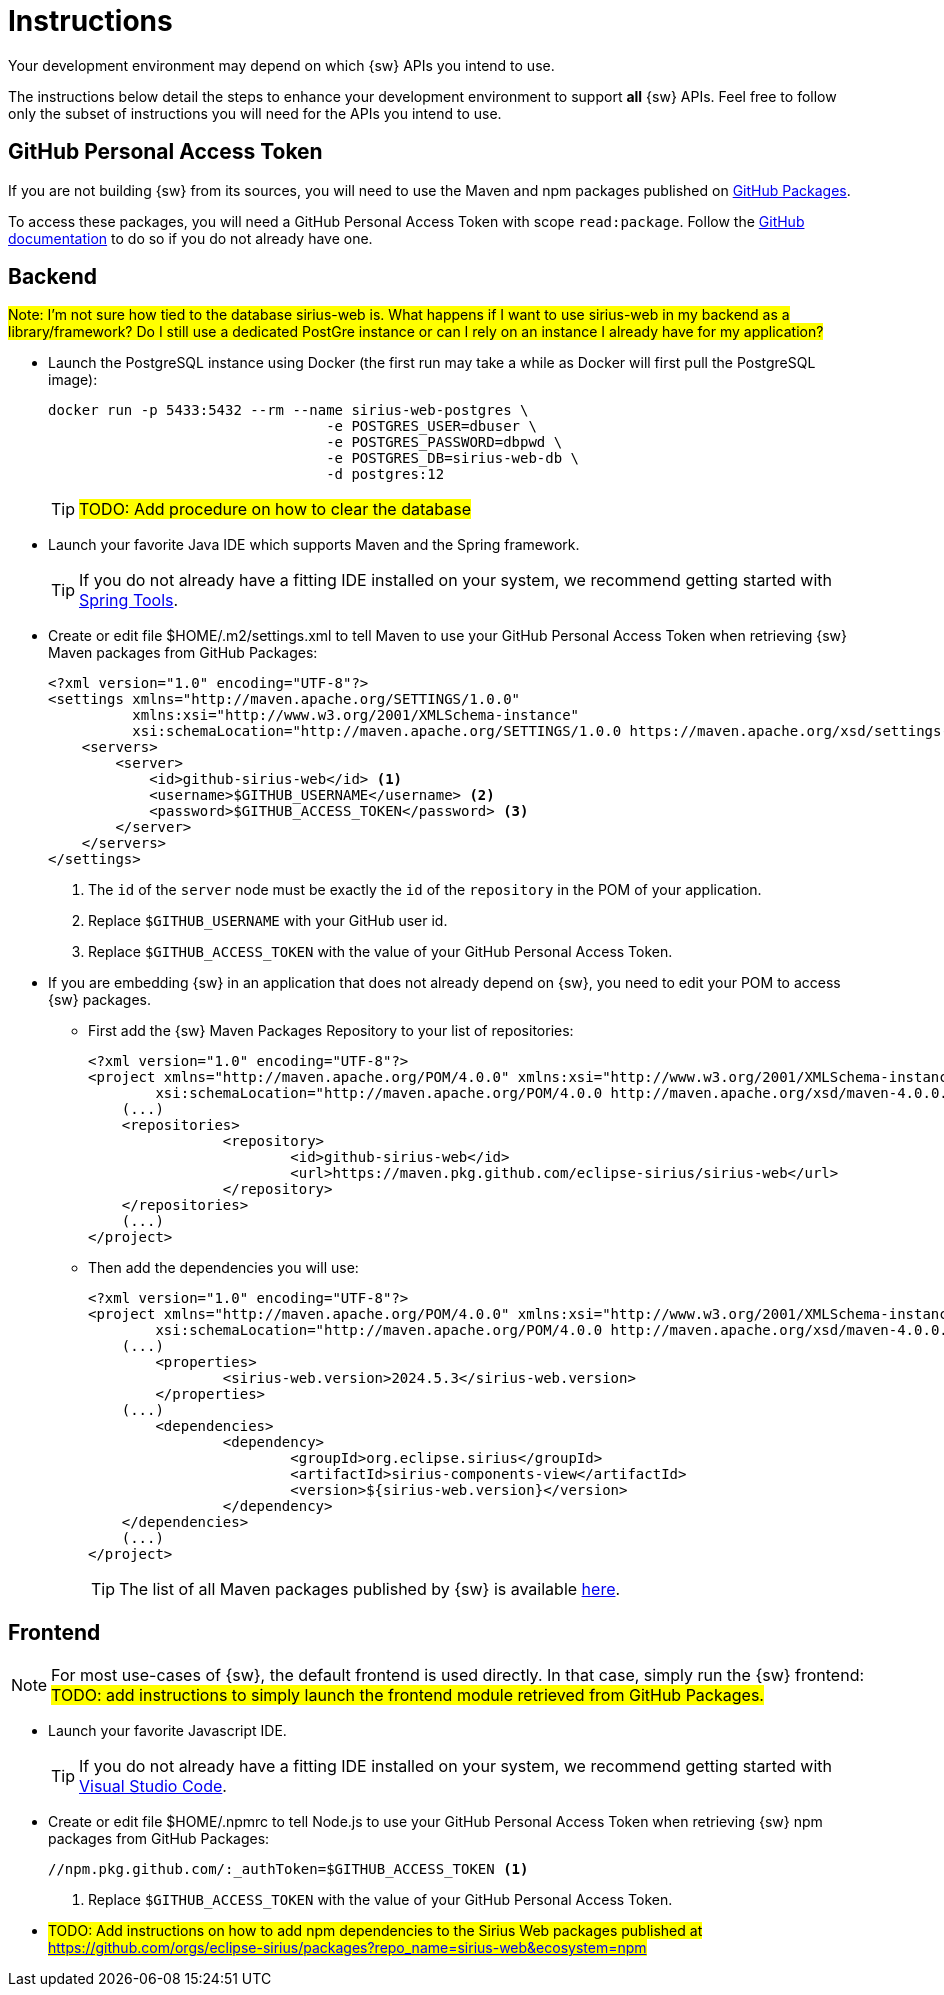 = Instructions

Your development environment may depend on which {sw} APIs you intend to use.

The instructions below detail the steps to enhance your development environment to support *all* {sw} APIs. Feel free to follow only the subset of instructions you will need for the APIs you intend to use.


== GitHub Personal Access Token

If you are not building {sw} from its sources, you will need to use the Maven and npm packages published on https://github.com/orgs/eclipse-sirius/packages?repo_name=sirius-web[GitHub Packages].

To access these packages, you will need a GitHub Personal Access Token with scope `read:package`. Follow the https://docs.github.com/en/authentication/keeping-your-account-and-data-secure/managing-your-personal-access-tokens[GitHub documentation] to do so if you do not already have one.


== Backend

#Note: I'm not sure how tied to the database sirius-web is. What happens if I want to use sirius-web in my backend as a library/framework? Do I still use a dedicated PostGre instance or can I rely on an instance I already have for my application?#

* Launch the PostgreSQL instance using Docker (the first run may take a while as Docker will first pull the PostgreSQL image):
+
--
[source, bash]
----
docker run -p 5433:5432 --rm --name sirius-web-postgres \
                                 -e POSTGRES_USER=dbuser \
                                 -e POSTGRES_PASSWORD=dbpwd \
                                 -e POSTGRES_DB=sirius-web-db \
                                 -d postgres:12
----
--
+

TIP: #TODO: Add procedure on how to clear the database#

* Launch your favorite Java IDE which supports Maven and the Spring framework.
+
--
TIP: If you do not already have a fitting IDE installed on your system, we recommend getting started with https://spring.io/tools[Spring Tools].
--
+

* Create or edit file $HOME/.m2/settings.xml to tell Maven to use your GitHub Personal Access Token when retrieving {sw} Maven packages from GitHub Packages:
+
--
[source, xml]
----
<?xml version="1.0" encoding="UTF-8"?>
<settings xmlns="http://maven.apache.org/SETTINGS/1.0.0"
          xmlns:xsi="http://www.w3.org/2001/XMLSchema-instance"
          xsi:schemaLocation="http://maven.apache.org/SETTINGS/1.0.0 https://maven.apache.org/xsd/settings-1.0.0.xsd">
    <servers>
        <server>
            <id>github-sirius-web</id> <1>
            <username>$GITHUB_USERNAME</username> <2>
            <password>$GITHUB_ACCESS_TOKEN</password> <3>
        </server>
    </servers>
</settings>
----
<1> The `id` of the `server` node must be exactly the `id` of the `repository` in the POM of your application.
<2> Replace `$GITHUB_USERNAME` with your GitHub user id.
<3> Replace `$GITHUB_ACCESS_TOKEN` with the value of your GitHub Personal Access Token.
--
+

* If you are embedding {sw} in an application that does not already depend on {sw}, you need to edit your POM to access {sw} packages.
** First add the {sw} Maven Packages Repository to your list of repositories:
+
--
[source, xml]
----
<?xml version="1.0" encoding="UTF-8"?>
<project xmlns="http://maven.apache.org/POM/4.0.0" xmlns:xsi="http://www.w3.org/2001/XMLSchema-instance"
	xsi:schemaLocation="http://maven.apache.org/POM/4.0.0 http://maven.apache.org/xsd/maven-4.0.0.xsd">
    (...)
    <repositories>
		<repository>
			<id>github-sirius-web</id>
			<url>https://maven.pkg.github.com/eclipse-sirius/sirius-web</url>
		</repository>
    </repositories>
    (...)
</project>
----
--
+

** Then add the dependencies you will use:
+
--
[source, xml]
----
<?xml version="1.0" encoding="UTF-8"?>
<project xmlns="http://maven.apache.org/POM/4.0.0" xmlns:xsi="http://www.w3.org/2001/XMLSchema-instance"
	xsi:schemaLocation="http://maven.apache.org/POM/4.0.0 http://maven.apache.org/xsd/maven-4.0.0.xsd">
    (...)
	<properties>
		<sirius-web.version>2024.5.3</sirius-web.version>
	</properties>
    (...)
	<dependencies>
		<dependency>
			<groupId>org.eclipse.sirius</groupId>
			<artifactId>sirius-components-view</artifactId>
			<version>${sirius-web.version}</version>
		</dependency>
    </dependencies>
    (...)
</project>
----
TIP: The list of all Maven packages published by {sw} is available https://github.com/orgs/eclipse-sirius/packages?repo_name=sirius-web&ecosystem=maven[here].
--
+


== Frontend

NOTE: For most use-cases of {sw}, the default frontend is used directly. In that case, simply run the {sw} frontend: #TODO: add instructions to simply launch the frontend module retrieved from GitHub Packages.#

* Launch your favorite Javascript IDE.
+
--
TIP: If you do not already have a fitting IDE installed on your system, we recommend getting started with https://code.visualstudio.com/[Visual Studio Code].
--
+


* Create or edit file $HOME/.npmrc to tell Node.js to use your GitHub Personal Access Token when retrieving {sw} npm packages from GitHub Packages:
+
--
[source,]
----
//npm.pkg.github.com/:_authToken=$GITHUB_ACCESS_TOKEN <1>
----
<1> Replace `$GITHUB_ACCESS_TOKEN` with the value of your GitHub Personal Access Token.
--
+


* #TODO: Add instructions on how to add npm dependencies to the Sirius Web packages published at https://github.com/orgs/eclipse-sirius/packages?repo_name=sirius-web&ecosystem=npm#